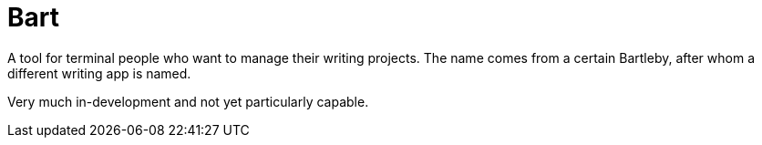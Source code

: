 = Bart

A tool for terminal people who want to manage their writing projects. The name
comes from a certain Bartleby, after whom a different writing app is named.

Very much in-development and not yet particularly capable.
